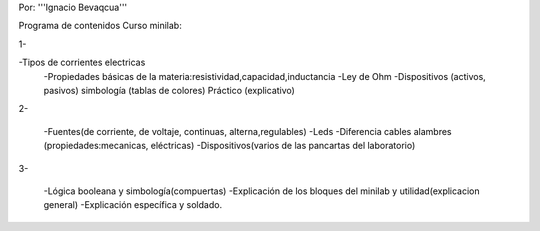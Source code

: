 Por: '''Ignacio Bevaqcua'''

Programa de contenidos Curso minilab:

1- 

-Tipos de corrientes electricas
 -Propiedades básicas de la materia:resistividad,capacidad,inductancia
 -Ley de Ohm
 -Dispositivos (activos, pasivos) simbología (tablas de colores)
 Práctico (explicativo)

2-

 -Fuentes(de corriente, de voltaje, continuas, alterna,regulables)
 -Leds
 -Diferencia cables alambres (propiedades:mecanicas, eléctricas)
 -Dispositivos(varios de las pancartas del laboratorio)

3- 

 -Lógica booleana y simbología(compuertas)
 -Explicación de los bloques del minilab y utilidad(explicacion general) 
 -Explicación específica y soldado.
